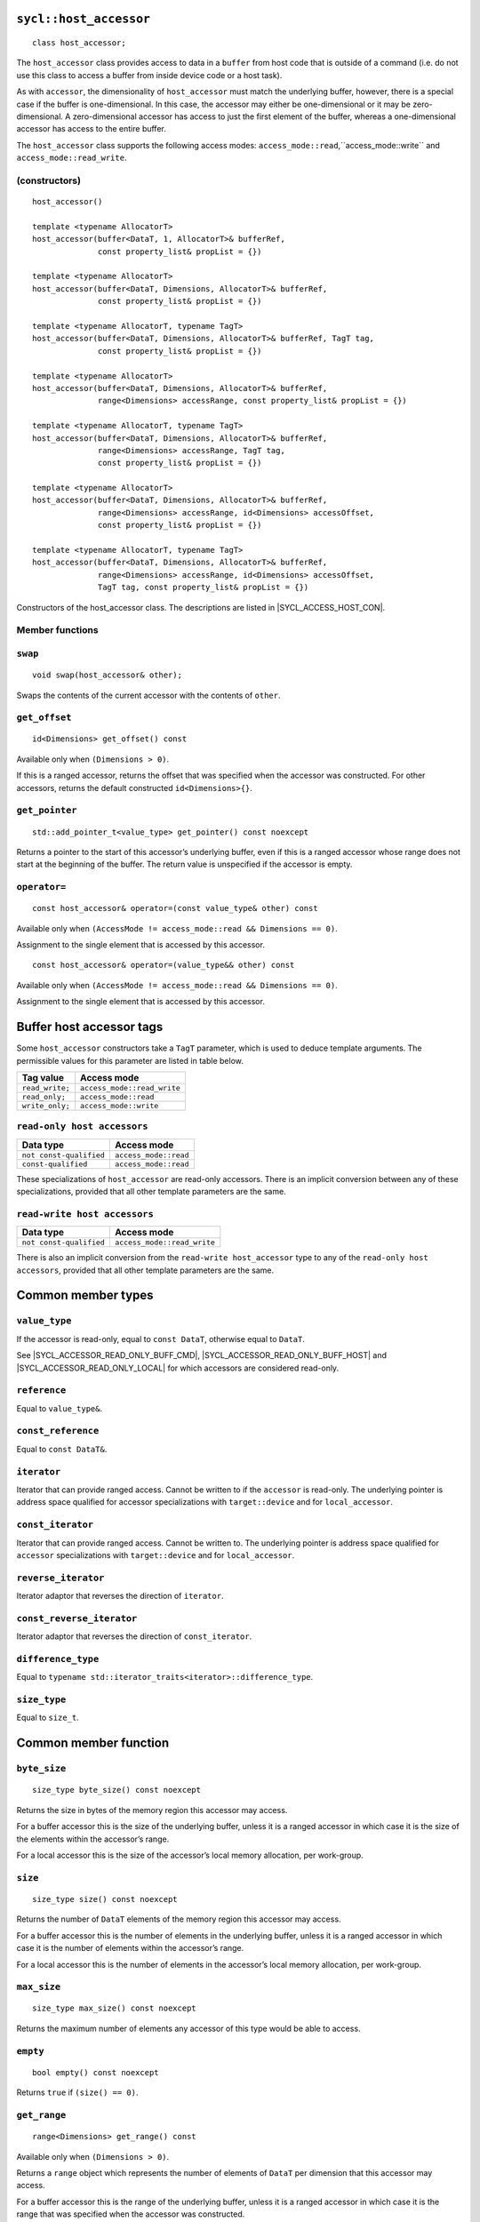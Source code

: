..
  Copyright 2023 The Khronos Group Inc.
  SPDX-License-Identifier: CC-BY-4.0

.. rst-class:: api-class

.. _host_accessor:

=======================
``sycl::host_accessor``
=======================

::

  class host_accessor;

The ``host_accessor`` class provides access to data in a ``buffer``
from host code that is outside of a command (i.e. do not use this
class to access a buffer from inside device code or a host task).

As with ``accessor``, the dimensionality of ``host_accessor``
must match the underlying buffer, however, there is a special case
if the buffer is one-dimensional. In this case, the accessor may
either be one-dimensional or it may be zero-dimensional.
A zero-dimensional accessor has access to just the first element of
the buffer, whereas a one-dimensional accessor
has access to the entire buffer.

The ``host_accessor`` class supports the following access modes:
``access_mode::read``,``access_mode::write``
and ``access_mode::read_write``.

(constructors)
==============

.. parsed-literal::

  host_accessor()

  template <typename AllocatorT>
  host_accessor(buffer<DataT, 1, AllocatorT>& bufferRef,
                const property_list& propList = {})

  template <typename AllocatorT>
  host_accessor(buffer<DataT, Dimensions, AllocatorT>& bufferRef,
                const property_list& propList = {})

  template <typename AllocatorT, typename TagT>
  host_accessor(buffer<DataT, Dimensions, AllocatorT>& bufferRef, TagT tag,
                const property_list& propList = {})

  template <typename AllocatorT>
  host_accessor(buffer<DataT, Dimensions, AllocatorT>& bufferRef,
                range<Dimensions> accessRange, const property_list& propList = {})

  template <typename AllocatorT, typename TagT>
  host_accessor(buffer<DataT, Dimensions, AllocatorT>& bufferRef,
                range<Dimensions> accessRange, TagT tag,
                const property_list& propList = {})

  template <typename AllocatorT>
  host_accessor(buffer<DataT, Dimensions, AllocatorT>& bufferRef,
                range<Dimensions> accessRange, id<Dimensions> accessOffset,
                const property_list& propList = {})

  template <typename AllocatorT, typename TagT>
  host_accessor(buffer<DataT, Dimensions, AllocatorT>& bufferRef,
                range<Dimensions> accessRange, id<Dimensions> accessOffset,
                TagT tag, const property_list& propList = {})

Constructors of the host_accessor class.
The descriptions are listed in |SYCL_ACCESS_HOST_CON|.

Member functions
================

``swap``
========

::

  void swap(host_accessor& other);

Swaps the contents of the current accessor with
the contents of ``other``.

``get_offset``
==============

::

  id<Dimensions> get_offset() const

Available only when ``(Dimensions > 0)``.

If this is a ranged accessor, returns the offset that was specified
when the accessor was constructed. For other accessors,
returns the default constructed ``id<Dimensions>{}``.

``get_pointer``
===============

::

  std::add_pointer_t<value_type> get_pointer() const noexcept

Returns a pointer to the start of this accessor’s underlying buffer,
even if this is a ranged accessor whose range does not start at the
beginning of the buffer. The return value is unspecified
if the accessor is empty.

``operator=``
=============

::

  const host_accessor& operator=(const value_type& other) const

Available only when ``(AccessMode != access_mode::read && Dimensions == 0)``.

Assignment to the single element that is accessed by this accessor.

::

  const host_accessor& operator=(value_type&& other) const

Available only when ``(AccessMode != access_mode::read && Dimensions == 0)``.

Assignment to the single element that is accessed by this accessor.


.. _deduction_tags_buff_host_accessors:

=========================
Buffer host accessor tags
=========================

Some ``host_accessor`` constructors take a ``TagT`` parameter,
which is used to deduce template arguments.
The permissible values for this parameter are listed in table below.

.. list-table::
  :header-rows: 1

  * - Tag value
    - Access mode
  * - ``read_write;``
    - ``access_mode::read_write``
  * - ``read_only;``
    - ``access_mode::read``
  * - ``write_only;``
    - ``access_mode::write``

``read-only host accessors``
============================

.. list-table::
  :header-rows: 1

  * - Data type
    - Access mode
  * - ``not const-qualified``
    - ``access_mode::read``
  * - ``const-qualified``
    - ``access_mode::read``

These specializations of ``host_accessor`` are read-only accessors.
There is an implicit conversion between any of these specializations,
provided that all other template parameters are the same.

``read-write host accessors``
=============================

.. list-table::
  :header-rows: 1

  * - Data type
    - Access mode
  * - ``not const-qualified``
    - ``access_mode::read_write``

There is also an implicit conversion from the
``read-write host_accessor`` type to any of the
``read-only host accessors``, provided that all
other template parameters are the same.

===================
Common member types
===================

``value_type``
==============

If the accessor is read-only, equal to ``const DataT``,
otherwise equal to ``DataT``.

See |SYCL_ACCESSOR_READ_ONLY_BUFF_CMD|, |SYCL_ACCESSOR_READ_ONLY_BUFF_HOST|
and |SYCL_ACCESSOR_READ_ONLY_LOCAL| for which accessors
are considered read-only.

``reference``
=============

Equal to ``value_type&``.

``const_reference``
===================

Equal to ``const DataT&``.

``iterator``
============

Iterator that can provide ranged access. Cannot be written to if the
``accessor`` is read-only. The underlying pointer is address space
qualified for accessor specializations with
``target::device`` and for ``local_accessor``.

``const_iterator``
==================

Iterator that can provide ranged access. Cannot be written to.
The underlying pointer is address space qualified for ``accessor``
specializations with ``target::device`` and for ``local_accessor``.

``reverse_iterator``
====================

Iterator adaptor that reverses the direction of ``iterator``.

``const_reverse_iterator``
==========================

Iterator adaptor that reverses the direction of ``const_iterator``.

``difference_type``
===================

Equal to ``typename std::iterator_traits<iterator>::difference_type``.

``size_type``
=============

Equal to ``size_t``.

======================
Common member function
======================

``byte_size``
=============

::

  size_type byte_size() const noexcept

Returns the size in bytes of the memory region this accessor may access.

For a buffer accessor this is the size of the underlying buffer,
unless it is a ranged accessor in which case it is the size of
the elements within the accessor’s range.

For a local accessor this is the size of the accessor’s local
memory allocation, per work-group.

``size``
========

::

  size_type size() const noexcept

Returns the number of ``DataT`` elements of the memory region this
accessor may access.

For a buffer accessor this is the number of elements in the underlying
buffer, unless it is a ranged accessor in which case it is the number
of elements within the accessor’s range.

For a local accessor this is the number of elements in the accessor’s
local memory allocation, per work-group.

``max_size``
============

::

  size_type max_size() const noexcept

Returns the maximum number of elements any accessor of this
type would be able to access.

``empty``
=========

::

  bool empty() const noexcept

Returns ``true`` if ``(size() == 0)``.

``get_range``
=============

::

  range<Dimensions> get_range() const

Available only when ``(Dimensions > 0)``.

Returns a ``range`` object which represents the number of elements of
``DataT`` per dimension that this accessor may access.

For a buffer accessor this is the range of the underlying buffer,
unless it is a ranged accessor in which case it is the range that
was specified when the accessor was constructed.

``reference``
=============

::

  operator reference() const

For ``accessor`` available only when
``(AccessMode != access_mode::atomic && Dimensions == 0)``.

For ``host_accessor`` and ``local_accessor``
available only when ``(Dimensions == 0)``.

Returns a reference to the single element that is accessed
by this accessor.

For ``accessor`` and ``local_accessor``, this function may only
be called from within a command.

``operator[]``
==============

::

  reference operator[](id<Dimensions> index) const

For ``accessor`` available only when
``(AccessMode != access_mode::atomic && Dimensions > 0)``.

For ``host_accessor`` and ``local_accessor`` available only
when ``(Dimensions > 0)``.

Returns a reference to the element at the location specified by ``index``.
If this is a ranged accessor, the element is determined by
adding ``index`` to the accessor’s offset.

For ``accessor`` and ``local_accessor``, this function may
only be called from within a command.

::

  __unspecified__ operator[](size_t index) const

Available only when ``(Dimensions > 1)``.

Returns an instance of an undefined intermediate type representing
this accessor, with the dimensionality ``Dimensions-1`` and containing
an implicit ``id`` with index ``Dimensions`` set to ``index``.
The intermediate type returned must provide all available subscript
operators which take a ``size_t`` parameter defined by this accessor
class that are appropriate for the type it represents
(including this subscript operator).

If this is a ranged accessor, the implicit ``id`` in the returned
instance also includes the accessor’s offset.

For ``accessor`` and ``local_accessor``, this function may only
be called from within a command.

::

  reference operator[](size_t index) const

For ``accessor`` available only when
``(AccessMode != access_mode::atomic && Dimensions == 1)``.

For ``host_accessor`` and ``local_accessor`` available
only when ``(Dimensions == 1)``.

Returns a reference to the element at the location specified by ``index``.
If this is a ranged accessor, the element is
determined by adding ``index`` to the accessor’s offset.

For ``accessor`` and ``local_accessor``, this function may
only be called from within a command.

``begin``
=========

::

  iterator begin() const noexcept

Returns an iterator to the first element of the memory this
accessor may access.

For a buffer accessor this is an iterator to the first element
of the underlying buffer, unless this is a ranged accessor in which
case it is an iterator to first element within the accessor’s range.

For ``accessor`` and ``local_accessor``, this function may
only be called from within a command.

``end``
=======

::

  iterator end() const noexcept

Returns an iterator to one element past the last element
of the memory this accessor may access.

For a buffer accessor this is an iterator to one element past
the last element in the underlying buffer, unless this is a ranged
accessor in which case it is an iterator to one element past the
last element within the accessor’s range.

For ``accessor`` and ``local_accessor``, this function may
only be called from within a command.

``cbegin``
==========

::

  const_iterator cbegin() const noexcept

Returns a ``const`` iterator to the first element of the
memory this accessor may access.

For a buffer accessor this is a ``const`` iterator to the first element
of the underlying buffer, unless this is a ranged accessor in which
case it is a ``const`` iterator to first element within the accessor’s range.

For ``accessor`` and ``local_accessor``, this function may
only be called from within a command.

``cend``
========

::

  const_iterator cend() const noexcept

Returns a ``const`` iterator to one element past the last element
of the memory this accessor may access.

For a buffer accessor this is a ``const`` iterator to one element past
the last element in the underlying buffer, unless this is a ranged
accessor in which case it is a ``const`` iterator to one element past the
last element within the accessor’s range.

For ``accessor`` and ``local_accessor``, this function may
only be called from within a command.

``rbegin``
==========

::

  reverse_iterator rbegin() const noexcept

Returns an iterator adaptor to the last element
of the memory this accessor may access.

For a buffer accessor this is an iterator adaptor to the
last element of the underlying buffer, unless this is a ranged
accessor in which case it is an iterator adaptor to the last
element within the accessor’s range.

For ``accessor`` and ``local_accessor``, this function may
only be called from within a command.

``rend``
========

::

  reverse_iterator rend() const noexcept

Returns an iterator adaptor to one element before the first element
of the memory this accessor may access.

For a buffer accessor this is an iterator adaptor to one element
before the first element in the underlying buffer, unless this is
a ranged accessor in which case it is an iterator adaptor to one
element before the first element within the accessor’s range.

For ``accessor`` and ``local_accessor``, this function may
only be called from within a command.

``crbegin``
===========

::

  const_reverse_iterator crbegin() const noexcept

Returns a ``const`` iterator adaptor to the last element of the memory
this accessor may access.

For a buffer accessor this is a ``const`` iterator adaptor to the last
element of the underlying buffer, unless this is a ranged accessor
in which case it is an ``const`` iterator adaptor to last
element within the accessor’s range.

For ``accessor`` and ``local_accessor``, this function may
only be called from within a command.

``crend``
=========

::

  const_reverse_iterator crend() const noexcept

Returns a ``const`` iterator adaptor to one element before the first
element of the memory this accessor may access.

For a buffer accessor this is a ``const`` iterator adaptor to one element
before the first element in the underlying buffer, unless this is
a ranged accessor in which case it is a ``const`` iterator adaptor to one
element before the first element within the accessor’s range.

For ``accessor`` and ``local_accessor``, this function may
only be called from within a command.

===================================
Interface for buffer host accessors
===================================

A synopsis of the ``host_accessor`` class is provided below.

::

  namespace sycl {
  template <typename DataT, int Dimensions = 1,
            access_mode AccessMode =
                (std::is_const_v<DataT> ? access_mode::read
                                      : access_mode::read_write)>
  class host_accessor {
   public:
    using value_type = // const DataT for read-only accessors, DataT otherwise
        __value_type__;
    using reference = value_type&;
    using const_reference = const DataT&;
    using iterator = __unspecified_iterator__<value_type>;
    using const_iterator = __unspecified_iterator__<const value_type>;
    using reverse_iterator = std::reverse_iterator<iterator>;
    using const_reverse_iterator = std::reverse_iterator<const_iterator>;
    using difference_type =
        typename std::iterator_traits<iterator>::difference_type;
    using size_type = size_t;

    host_accessor();

    /* Available only when: (Dimensions == 0) */
    template <typename AllocatorT>
    host_accessor(buffer<DataT, 1, AllocatorT>& bufferRef,
                  const property_list& propList = {});

    /* Available only when: (Dimensions > 0) */
    template <typename AllocatorT>
    host_accessor(buffer<DataT, Dimensions, AllocatorT>& bufferRef,
                  const property_list& propList = {});

    /* Available only when: (Dimensions > 0) */
    template <typename AllocatorT, typename TagT>
    host_accessor(buffer<DataT, Dimensions, AllocatorT>& bufferRef, TagT tag,
                  const property_list& propList = {});

    /* Available only when: (Dimensions > 0) */
    template <typename AllocatorT>
    host_accessor(buffer<DataT, Dimensions, AllocatorT>& bufferRef,
                  range<Dimensions> accessRange,
                  const property_list& propList = {});

    /* Available only when: (Dimensions > 0) */
    template <typename AllocatorT, typename TagT>
    host_accessor(buffer<DataT, Dimensions, AllocatorT>& bufferRef,
                  range<Dimensions> accessRange, TagT tag,
                  const property_list& propList = {});

    /* Available only when: (Dimensions > 0) */
    template <typename AllocatorT>
    host_accessor(buffer<DataT, Dimensions, AllocatorT>& bufferRef,
                  range<Dimensions> accessRange, id<Dimensions> accessOffset,
                  const property_list& propList = {});

    /* Available only when: (Dimensions > 0) */
    template <typename AllocatorT, typename TagT>
    host_accessor(buffer<DataT, Dimensions, AllocatorT>& bufferRef,
                  range<Dimensions> accessRange, id<Dimensions> accessOffset,
                  TagT tag, const property_list& propList = {});

    /* -- common interface members -- */

    void swap(host_accessor& other);

    size_type byte_size() const noexcept;

    size_type size() const noexcept;

    size_type max_size() const noexcept;

    bool empty() const noexcept;

    /* Available only when: (Dimensions > 0) */
    range<Dimensions> get_range() const;

    /* Available only when: (Dimensions > 0) */
    id<Dimensions> get_offset() const;

    /* Available only when: (Dimensions == 0) */
    operator reference() const;

    /* Available only when: (AccessMode != access_mode::read && Dimensions == 0) */
    const host_accessor& operator=(const value_type& other) const;

    /* Available only when: (AccessMode != access_mode::read && Dimensions == 0) */
    const host_accessor& operator=(value_type&& other) const;

    /* Available only when: (Dimensions > 0) */
    reference operator[](id<Dimensions> index) const;

    /* Available only when: (Dimensions > 1) */
    __unspecified__ operator[](size_t index) const;

    /* Available only when: (Dimensions == 1) */
    reference operator[](size_t index) const;

    std::add_pointer_t<value_type> get_pointer() const noexcept;

    iterator begin() const noexcept;

    iterator end() const noexcept;

    const_iterator cbegin() const noexcept;

    const_iterator cend() const noexcept;

    reverse_iterator rbegin() const noexcept;

    reverse_iterator rend() const noexcept;

    const_reverse_iterator crbegin() const noexcept;

    const_reverse_iterator crend() const noexcept;
  };
  } // namespace sycl
